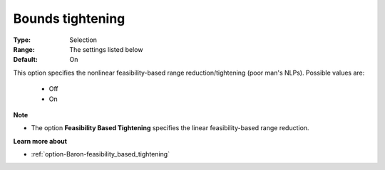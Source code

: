 

.. _option-Baron-bounds_tightening:


Bounds tightening
=================



:Type:	Selection	
:Range:	The settings listed below	
:Default:	On	



This option specifies the nonlinear feasibility-based range reduction/tightening (poor man's NLPs). Possible values are:



    *	Off
    *	On




**Note** 

*	The option **Feasibility Based Tightening**  specifies the linear feasibility-based range reduction.




**Learn more about** 

*	:ref:`option-Baron-feasibility_based_tightening` 







